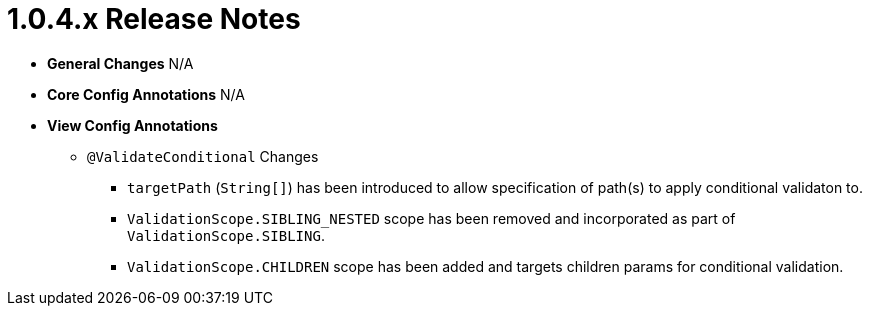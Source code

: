 [[release-notes-1.0.4.x]]
= 1.0.4.x Release Notes

* **General Changes**
N/A

* **Core Config Annotations**
N/A

* **View Config Annotations**
** `@ValidateConditional` Changes
*** `targetPath` (`String[]`) has been introduced to allow specification of path(s) to apply conditional validaton to.
*** `ValidationScope.SIBLING_NESTED` scope has been removed and incorporated as part of `ValidationScope.SIBLING`.
*** `ValidationScope.CHILDREN` scope has been added and targets children params for conditional validation.
